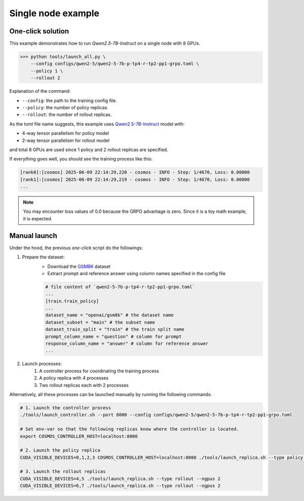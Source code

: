 Single node example
==============================

One-click solution
::::::::::::::::::::::

This example demonstrates how to run `Qwen2.5-7B-Instruct` on a single node with 8 GPUs.

>>> python tools/launch_all.py \
    --config configs/qwen2-5/qwen2-5-7b-p-tp4-r-tp2-pp1-grpo.toml \
    --policy 1 \
    --rollout 2

Explanation of the command:

- ``--config``: the path to the training config file.
- ``--policy``: the number of policy replicas.
- ``--rollout``: the number of rollout replicas.

As the toml file name suggests, this example uses `Qwen2.5-7B-Instruct <https://huggingface.co/Qwen/Qwen2.5-7B-Instruct>`_ model with:

- 4-way tensor parallelism for policy model
- 2-way tensor parallelism for rollout model

and total 8 GPUs are used since 1 policy and 2 rollout replicas are specified.

If everything goes well, you should see the training process like this:

.. code-block:: bash

    [rank0]:[cosmos] 2025-06-09 22:14:29,220 - cosmos - INFO - Step: 1/4670, Loss: 0.00000
    [rank1]:[cosmos] 2025-06-09 22:14:29,219 - cosmos - INFO - Step: 1/4670, Loss: 0.00000
    ...

.. note::

    You may encounter loss values of 0.0 because the GRPO advantage is zero. Since it is a toy math example, it is expected.


Manual launch
:::::::::::::

Under the hood, the previous `one-click` script do the followings:

1. Prepare the dataset:
    - Download the `GSM8K <https://huggingface.co/datasets/openai/gsm8k/>`_ dataset
    - Extract prompt and reference answer using column names specified in the config file
    
    .. code-block:: yaml

        # file content of `qwen2-5-7b-p-tp4-r-tp2-pp1-grpo.toml` 
        ...
        [train.train_policy]
        ...
        dataset_name = "openai/gsm8k" # the dataset name
        dataset_subset = "main" # the subset name
        dataset_train_split = "train" # the train split name
        prompt_column_name = "question" # column for prompt
        response_column_name = "answer" # column for reference answer
        ...

2. Launch processes:
    1. A controller process for coordinating the training process
    2. A policy replica with 4 processes
    3. Two rollout replicas each with 2 processes


Alternatively, all these processes can be launched manually by running the following commands:

.. code-block:: bash

    # 1. Launch the controller process
    ./tools/launch_controller.sh --port 8000 --config configs/qwen2-5/qwen2-5-7b-p-tp4-r-tp2-pp1-grpo.toml

    # Set env-var so that the following replicas know where the controller is located.
    export COSMOS_CONTROLLER_HOST=localhost:8000

    # 2. Launch the policy replica
    CUDA_VISIBLE_DEVICES=0,1,2,3 COSMOS_CONTROLLER_HOST=localhost:8000 ./tools/launch_replica.sh --type policy --ngpus 4

    # 3. Launch the rollout replicas
    CUDA_VISIBLE_DEVICES=4,5 ./tools/launch_replica.sh --type rollout --ngpus 2
    CUDA_VISIBLE_DEVICES=6,7 ./tools/launch_replica.sh --type rollout --ngpus 2
